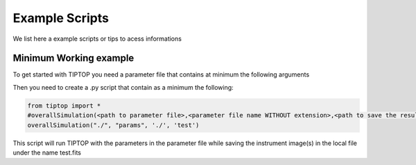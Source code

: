Example Scripts
===============

We list here a example scripts or tips to acess informations

Minimum Working example
-----------------------

To get started with TIPTOP you need a parameter file that contains at minimum the following arguments


.. tabs::

    .. tab:: params.ini

        .. code-block:: python

            [telescope]
            TelescopeDiameter =8.
            Resolution = 128

            [atmosphere]
            Seeing = 0.6

            [sources_science]
            Wavelength = [1.6e-6]
            Zenith = [0.]
            Azimuth = [0.]

            [sources_HO]
            Wavelength = [750e-9]

            [sensor_science]
            PixelScale = 40
            FieldOfView = 256

            [sensor_HO]
            PixelScale = 832
            FieldOfView = 10

            [DM]
            NumberActuators = [20]
            DmPitchs = [0.25]


    .. tab:: params.yml

        .. code-block:: yaml

            telescope:
              TelescopeDiameter =8.
              Resolution = 128

            atmosphere:
              Seeing = 0.6

            sources_science:
              Wavelength = [1.6e-6]
              Zenith = [0.]
              Azimuth = [0.]

            sources_HO:
              Wavelength = [750e-9]

            sensor_science:
              PixelScale = 40
              FieldOfView = 256

            sensor_HO:
              PixelScale = 832
              FieldOfView = 10

            DM:
              NumberActuators = [20]
              DmPitchs = [0.25]

Then you need to create a .py script that contain as a minimum the following:

.. code-block:: python

    from tiptop import *
    #overallSimulation(<path to parameter file>,<parameter file name WITHOUT extension>,<path to save the result>,<name of the file to save>)
    overallSimulation("./", "params", './', 'test')

This script will run TIPTOP with the parameters in the parameter file while saving the instrument image(s) in the local file under the name test.fits
